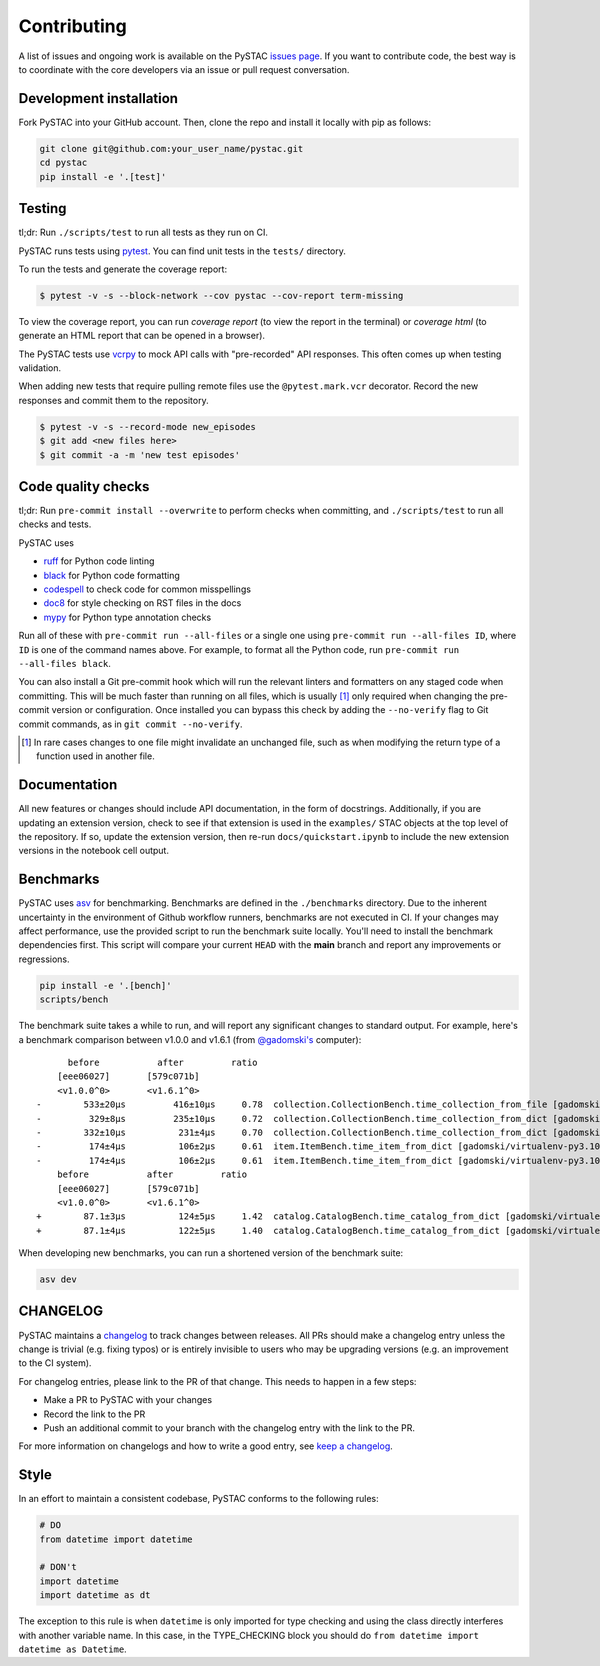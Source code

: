Contributing
============

A list of issues and ongoing work is available on the PySTAC `issues page
<https://github.com/stac-utils/pystac/issues>`_. If you want to contribute code, the best
way is to coordinate with the core developers via an issue or pull request conversation.

Development installation
^^^^^^^^^^^^^^^^^^^^^^^^
Fork PySTAC into your GitHub account. Then, clone the repo and install it locally with
pip as follows:

.. code-block:: bash

    git clone git@github.com:your_user_name/pystac.git
    cd pystac
    pip install -e '.[test]'

Testing
^^^^^^^
tl;dr: Run ``./scripts/test`` to run all tests as they run on CI.

PySTAC runs tests using `pytest <https://docs.pytest.org/en/latest/>`_. You can find unit tests in the ``tests/``
directory.

To run the tests and generate the coverage report:

.. code-block:: bash

    $ pytest -v -s --block-network --cov pystac --cov-report term-missing

To view the coverage report, you can run
`coverage report` (to view the report in the terminal) or `coverage html` (to generate
an HTML report that can be opened in a browser).

The PySTAC tests use `vcrpy <https://vcrpy.readthedocs.io/en/latest/>`_ to mock API calls
with "pre-recorded" API responses. This often comes up when testing validation.

When adding new tests that require pulling remote files use the ``@pytest.mark.vcr``
decorator. Record the new responses and commit them to the repository.

.. code-block:: bash

    $ pytest -v -s --record-mode new_episodes
    $ git add <new files here>
    $ git commit -a -m 'new test episodes'

Code quality checks
^^^^^^^^^^^^^^^^^^^

tl;dr: Run ``pre-commit install --overwrite`` to perform checks when committing, and
``./scripts/test`` to run all checks and tests.

PySTAC uses

- `ruff <https://github.com/charliermarsh/ruff>`_ for Python code linting
- `black <https://github.com/psf/black>`_ for Python code formatting
- `codespell <https://github.com/codespell-project/codespell/>`_ to check code for common misspellings
- `doc8 <https://github.com/pycqa/doc8>`__ for style checking on RST files in the docs
- `mypy <http://www.mypy-lang.org/>`_ for Python type annotation checks

Run all of these with ``pre-commit run --all-files`` or a single one using
``pre-commit run --all-files ID``, where ``ID`` is one of the command names above. For
example, to format all the Python code, run ``pre-commit run --all-files black``.

You can also install a Git pre-commit hook which will run the relevant linters and
formatters on any staged code when committing. This will be much faster than running on
all files, which is usually [#]_ only required when changing the pre-commit version or
configuration. Once installed you can bypass this check by adding the ``--no-verify``
flag to Git commit commands, as in ``git commit --no-verify``.

.. [#] In rare cases changes to one file might invalidate an unchanged file, such as
   when modifying the return type of a function used in another file.

Documentation
^^^^^^^^^^^^^

All new features or changes should include API documentation, in the form of
docstrings.  Additionally, if you are updating an extension version, check to
see if that extension is used in the ``examples/`` STAC objects at the top level
of the repository. If so, update the extension version, then re-run
``docs/quickstart.ipynb`` to include the new extension versions in the notebook
cell output.

Benchmarks
^^^^^^^^^^

PySTAC uses `asv <https://asv.readthedocs.io>`_ for benchmarking. Benchmarks are
defined in the ``./benchmarks`` directory. Due to the inherent uncertainty in
the environment of Github workflow runners, benchmarks are not executed in CI.
If your changes may affect performance, use the provided script to run the
benchmark suite locally. You'll need to install the benchmark dependencies
first. This script will compare your current ``HEAD`` with the **main** branch
and report any improvements or regressions.

.. code-block:: bash

    pip install -e '.[bench]'
    scripts/bench

The benchmark suite takes a while to run, and will report any significant
changes to standard output. For example, here's a benchmark comparison between
v1.0.0 and v1.6.1 (from `@gadomski's <https://github.com/gadomski>`_ computer)::

          before           after         ratio
        [eee06027]       [579c071b]
        <v1.0.0^0>       <v1.6.1^0>
    -        533±20μs         416±10μs     0.78  collection.CollectionBench.time_collection_from_file [gadomski/virtualenv-py3.10-orjson]
    -         329±8μs         235±10μs     0.72  collection.CollectionBench.time_collection_from_dict [gadomski/virtualenv-py3.10-orjson]
    -        332±10μs          231±4μs     0.70  collection.CollectionBench.time_collection_from_dict [gadomski/virtualenv-py3.10]
    -         174±4μs          106±2μs     0.61  item.ItemBench.time_item_from_dict [gadomski/virtualenv-py3.10]
    -         174±4μs          106±2μs     0.61  item.ItemBench.time_item_from_dict [gadomski/virtualenv-py3.10-orjson]
        before           after         ratio
        [eee06027]       [579c071b]
        <v1.0.0^0>       <v1.6.1^0>
    +        87.1±3μs          124±5μs     1.42  catalog.CatalogBench.time_catalog_from_dict [gadomski/virtualenv-py3.10]
    +        87.1±4μs          122±5μs     1.40  catalog.CatalogBench.time_catalog_from_dict [gadomski/virtualenv-py3.10-orjson]

When developing new benchmarks, you can run a shortened version of the benchmark suite:

.. code-block:: bash

    asv dev


CHANGELOG
^^^^^^^^^

PySTAC maintains a `changelog  <https://github.com/stac-utils/pystac/blob/develop/CHANGELOG.md>`_
to track changes between releases. All PRs should make a changelog entry unless
the change is trivial (e.g. fixing typos) or is entirely invisible to users who may
be upgrading versions (e.g. an improvement to the CI system).

For changelog entries, please link to the PR of that change. This needs to happen in a
few steps:

- Make a PR to PySTAC with your changes
- Record the link to the PR
- Push an additional commit to your branch with the changelog entry with the link to the
  PR.

For more information on changelogs and how to write a good entry, see `keep a changelog
<https://keepachangelog.com/en/1.0.0/>`_.


Style
^^^^^

In an effort to maintain a consistent codebase, PySTAC conforms to the following rules:

.. code-block:: python

   # DO
   from datetime import datetime

   # DON't
   import datetime
   import datetime as dt

The exception to this rule is when ``datetime`` is only imported for type checking and
using the class directly interferes with another variable name. In this case, in the
TYPE_CHECKING block you should do ``from datetime import datetime as Datetime``.
